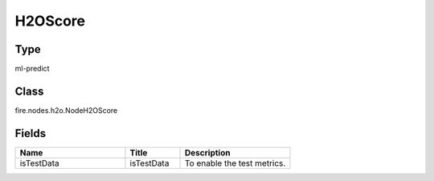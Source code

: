 H2OScore
=========== 



Type
--------- 

ml-predict

Class
--------- 

fire.nodes.h2o.NodeH2OScore

Fields
--------- 

.. list-table::
      :widths: 10 5 10
      :header-rows: 1

      * - Name
        - Title
        - Description
      * - isTestData
        - isTestData
        - To enable the test metrics.




